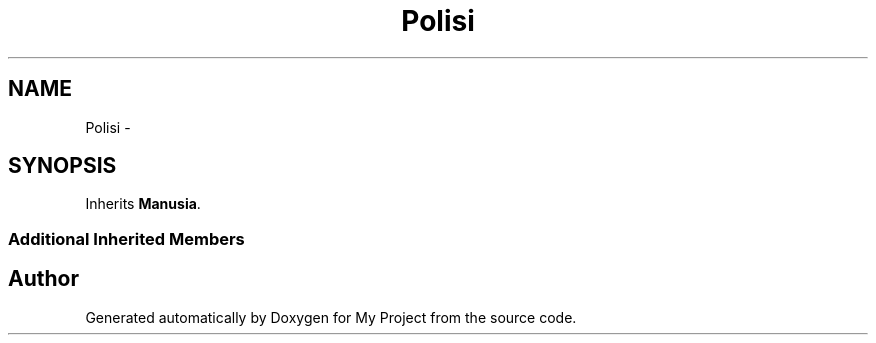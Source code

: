 .TH "Polisi" 3 "Thu Mar 3 2016" "Version 0.1" "My Project" \" -*- nroff -*-
.ad l
.nh
.SH NAME
Polisi \- 
.SH SYNOPSIS
.br
.PP
.PP
Inherits \fBManusia\fP\&.
.SS "Additional Inherited Members"


.SH "Author"
.PP 
Generated automatically by Doxygen for My Project from the source code\&.
